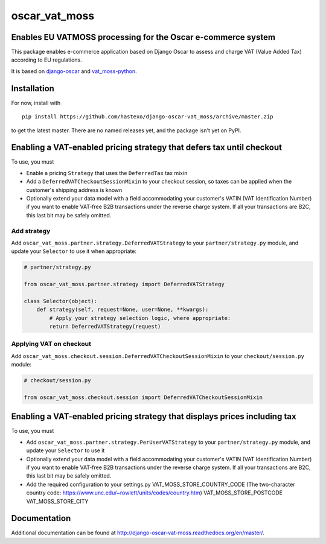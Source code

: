 oscar\_vat\_moss
================

Enables EU VATMOSS processing for the Oscar e-commerce system
-------------------------------------------------------------

.. image:: https://travis-ci.org/hastexo/django-oscar-vat_moss.svg?branch=master
   :target: https://travis-ci.org/hastexo/django-oscar-vat_moss

.. image:: https://codecov.io/github/hastexo/django-oscar-vat_moss/coverage.svg?branch=master
   :target: https://codecov.io/github/hastexo/django-oscar-vat_moss?branch=master
		    
This package enables e-commerce application based on Django Oscar to
assess and charge VAT (Value Added Tax) according to EU regulations.

It is based on
`django-oscar <https://github.com/django-oscar/django-oscar/>`_
and
`vat_moss-python <https://github.com/wbond/vat_moss-python>`_.

Installation
------------

For now, install with

::

    pip install https://github.com/hastexo/django-oscar-vat_moss/archive/master.zip

to get the latest master. There are no named releases yet, and the
package isn't yet on PyPI.


Enabling a VAT-enabled pricing strategy that defers tax until checkout
----------------------------------------------------------------------

To use, you must

-  Enable a pricing ``Strategy`` that uses the ``DeferredTax`` tax mixin

-  Add a ``DeferredVATCheckoutSessionMixin`` to your checkout session, so taxes can
   be applied when the customer's shipping address is known

-  Optionally extend your data model with a field accommodating your
   customer's VATIN (VAT Identification Number) if you want to enable
   VAT-free B2B transactions under the reverse charge system. If all
   your transactions are B2C, this last bit may be safely omitted.


Add strategy
~~~~~~~~~~~~

Add ``oscar_vat_moss.partner.strategy.DeferredVATStrategy`` to your
``partner/strategy.py`` module, and update your ``Selector`` to use it
when appropriate:

.. code:: python

    # partner/strategy.py

    from oscar_vat_moss.partner.strategy import DeferredVATStrategy

    class Selector(object):
        def strategy(self, request=None, user=None, **kwargs):
            # Apply your strategy selection logic, where appropriate:
            return DeferredVATStrategy(request)


Applying VAT on checkout
~~~~~~~~~~~~~~~~~~~~~~~~

Add ``oscar_vat_moss.checkout.session.DeferredVATCheckoutSessionMixin`` to your
``checkout/session.py`` module:

.. code:: python

    # checkout/session.py

    from oscar_vat_moss.checkout.session import DeferredVATCheckoutSessionMixin


Enabling a VAT-enabled pricing strategy that displays prices including tax
--------------------------------------------------------------------------
To use, you must

-  Add ``oscar_vat_moss.partner.strategy.PerUserVATStrategy`` to your
   ``partner/strategy.py`` module, and update your ``Selector`` to use it

-  Optionally extend your data model with a field accommodating your
   customer's VATIN (VAT Identification Number) if you want to enable
   VAT-free B2B transactions under the reverse charge system. If all
   your transactions are B2C, this last bit may be safely omitted.

- Add the required configuration to your settings.py
  VAT_MOSS_STORE_COUNTRY_CODE (The two-character country code: https://www.unc.edu/~rowlett/units/codes/country.htm)
  VAT_MOSS_STORE_POSTCODE
  VAT_MOSS_STORE_CITY



Documentation
-------------

Additional documentation can be found at
http://django-oscar-vat-moss.readthedocs.org/en/master/.
